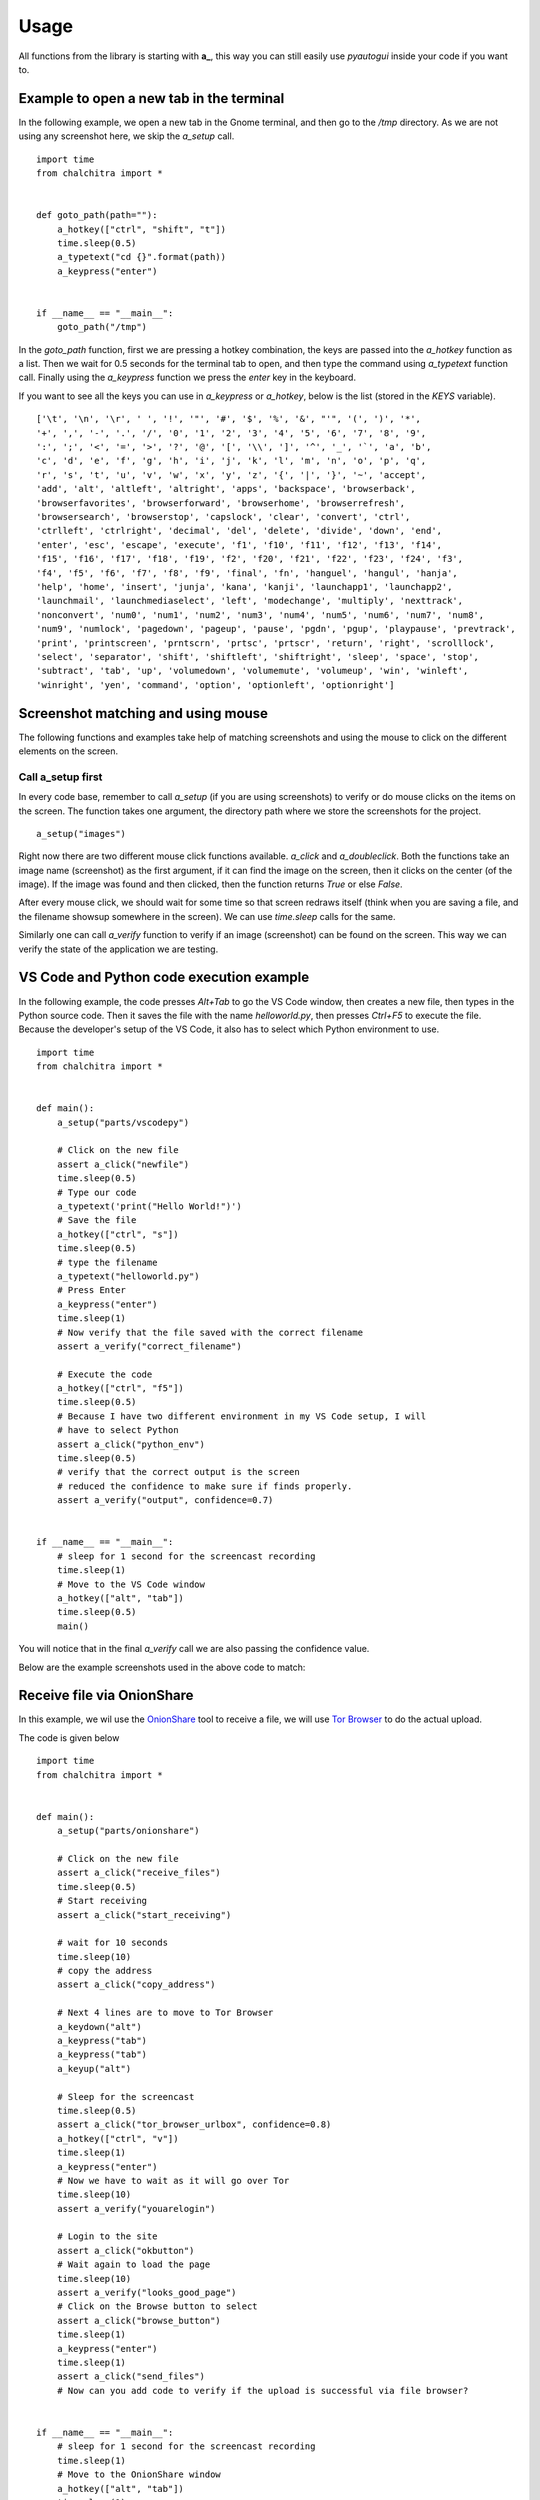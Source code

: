 Usage
======


All functions from the library is starting with **a_**, this way you can still
easily use *pyautogui* inside your code if you want to.



Example to open a new tab in the terminal
------------------------------------------

In the following example, we open a new tab in the Gnome terminal, and then go to the */tmp* directory.
As we are not using any screenshot here, we skip the *a_setup* call.

::

    import time
    from chalchitra import *


    def goto_path(path=""):
        a_hotkey(["ctrl", "shift", "t"])
        time.sleep(0.5)
        a_typetext("cd {}".format(path))
        a_keypress("enter")


    if __name__ == "__main__":
        goto_path("/tmp")


In the `goto_path` function, first we are pressing a hotkey combination, the keys are passed into the
*a_hotkey* function as a list. Then we wait for 0.5 seconds for the terminal tab to open, and then
type the command using *a_typetext* function call. Finally using the *a_keypress* function we press the
`enter` key in the keyboard.

.. image:: img/terminal_goto.gif    

If you want to see all the keys you can use in *a_keypress* or *a_hotkey*,
below is the list (stored in the *KEYS* variable).

::

    ['\t', '\n', '\r', ' ', '!', '"', '#', '$', '%', '&', "'", '(', ')', '*', 
    '+', ',', '-', '.', '/', '0', '1', '2', '3', '4', '5', '6', '7', '8', '9', 
    ':', ';', '<', '=', '>', '?', '@', '[', '\\', ']', '^', '_', '`', 'a', 'b', 
    'c', 'd', 'e', 'f', 'g', 'h', 'i', 'j', 'k', 'l', 'm', 'n', 'o', 'p', 'q', 
    'r', 's', 't', 'u', 'v', 'w', 'x', 'y', 'z', '{', '|', '}', '~', 'accept', 
    'add', 'alt', 'altleft', 'altright', 'apps', 'backspace', 'browserback', 
    'browserfavorites', 'browserforward', 'browserhome', 'browserrefresh', 
    'browsersearch', 'browserstop', 'capslock', 'clear', 'convert', 'ctrl', 
    'ctrlleft', 'ctrlright', 'decimal', 'del', 'delete', 'divide', 'down', 'end', 
    'enter', 'esc', 'escape', 'execute', 'f1', 'f10', 'f11', 'f12', 'f13', 'f14', 
    'f15', 'f16', 'f17', 'f18', 'f19', 'f2', 'f20', 'f21', 'f22', 'f23', 'f24', 'f3', 
    'f4', 'f5', 'f6', 'f7', 'f8', 'f9', 'final', 'fn', 'hanguel', 'hangul', 'hanja', 
    'help', 'home', 'insert', 'junja', 'kana', 'kanji', 'launchapp1', 'launchapp2', 
    'launchmail', 'launchmediaselect', 'left', 'modechange', 'multiply', 'nexttrack', 
    'nonconvert', 'num0', 'num1', 'num2', 'num3', 'num4', 'num5', 'num6', 'num7', 'num8', 
    'num9', 'numlock', 'pagedown', 'pageup', 'pause', 'pgdn', 'pgup', 'playpause', 'prevtrack', 
    'print', 'printscreen', 'prntscrn', 'prtsc', 'prtscr', 'return', 'right', 'scrolllock', 
    'select', 'separator', 'shift', 'shiftleft', 'shiftright', 'sleep', 'space', 'stop', 
    'subtract', 'tab', 'up', 'volumedown', 'volumemute', 'volumeup', 'win', 'winleft', 
    'winright', 'yen', 'command', 'option', 'optionleft', 'optionright']


Screenshot matching and using mouse
------------------------------------

The following functions and examples take help of matching screenshots and using the mouse to click on the 
different elements on the screen.

Call a_setup first
++++++++++++++++++

In every code base, remember to call `a_setup` (if you are using screenshots) to
verify or do mouse clicks on the items on the screen. The function takes one
argument, the directory path where we store the screenshots for the project.

::

    a_setup("images")


Right now there are two different mouse click functions available. *a_click*
and *a_doubleclick*. Both the functions take an image name (screenshot) as the
first argument, if it can find the image on the screen, then it clicks on the
center (of the image). If the image was found and then clicked, then the
function returns `True` or else `False`.

After every mouse click, we should wait for some time so that screen redraws
itself (think when you are saving a file, and the filename showsup somewhere
in the screen). We can use `time.sleep` calls for the same.

Similarly one can call *a_verify* function to verify if an image (screenshot)
can be found on the screen. This way we can verify the state of the
application we are testing.


VS Code and Python code execution example
------------------------------------------

In the following example, the code presses `Alt+Tab` to go the VS Code window,
then creates a new file, then types in the Python source code. Then it saves
the file with the name *helloworld.py*, then presses `Ctrl+F5` to execute the
file. Because the developer's setup of the VS Code, it also has to select
which Python environment to use.

.. image:: img/vscode_python_execute.gif


::

    import time
    from chalchitra import *


    def main():
        a_setup("parts/vscodepy")

        # Click on the new file
        assert a_click("newfile")
        time.sleep(0.5)
        # Type our code
        a_typetext('print("Hello World!")')
        # Save the file
        a_hotkey(["ctrl", "s"])
        time.sleep(0.5)
        # type the filename
        a_typetext("helloworld.py")
        # Press Enter
        a_keypress("enter")
        time.sleep(1)
        # Now verify that the file saved with the correct filename
        assert a_verify("correct_filename")

        # Execute the code
        a_hotkey(["ctrl", "f5"])
        time.sleep(0.5)
        # Because I have two different environment in my VS Code setup, I will
        # have to select Python
        assert a_click("python_env")
        time.sleep(0.5)
        # verify that the correct output is the screen
        # reduced the confidence to make sure if finds properly.
        assert a_verify("output", confidence=0.7)


    if __name__ == "__main__":
        # sleep for 1 second for the screencast recording
        time.sleep(1)
        # Move to the VS Code window
        a_hotkey(["alt", "tab"])
        time.sleep(0.5)
        main()


You will notice that in the final `a_verify` call we are also passing the confidence value.

Below are the example screenshots used in the above code to match:

.. image:: img/vscodepy/newfile.png

.. image:: img/vscodepy/save_window1.png

.. image:: img/vscodepy/correct_filename.png

.. image:: img/vscodepy/python_env.png

.. image:: img/vscodepy/output.png


Receive file via OnionShare
---------------------------

In this example, we wil use the `OnionShare <https://onionshare.org>`_ tool to
receive a file, we will use `Tor Browser <https://www.torproject.org>`_ to do
the actual upload.

.. image:: img/onionshare_receive_files.gif

The code is given below

::

    import time
    from chalchitra import *


    def main():
        a_setup("parts/onionshare")

        # Click on the new file
        assert a_click("receive_files")
        time.sleep(0.5)
        # Start receiving
        assert a_click("start_receiving")

        # wait for 10 seconds
        time.sleep(10)
        # copy the address
        assert a_click("copy_address")

        # Next 4 lines are to move to Tor Browser
        a_keydown("alt")
        a_keypress("tab")
        a_keypress("tab")
        a_keyup("alt")

        # Sleep for the screencast
        time.sleep(0.5)
        assert a_click("tor_browser_urlbox", confidence=0.8)
        a_hotkey(["ctrl", "v"])
        time.sleep(1)
        a_keypress("enter")
        # Now we have to wait as it will go over Tor
        time.sleep(10)
        assert a_verify("youarelogin")

        # Login to the site
        assert a_click("okbutton")
        # Wait again to load the page
        time.sleep(10)
        assert a_verify("looks_good_page")
        # Click on the Browse button to select
        assert a_click("browse_button")
        time.sleep(1)
        a_keypress("enter")
        time.sleep(1)
        assert a_click("send_files")
        # Now can you add code to verify if the upload is successful via file browser?


    if __name__ == "__main__":
        # sleep for 1 second for the screencast recording
        time.sleep(1)
        # Move to the OnionShare window
        a_hotkey(["alt", "tab"])
        time.sleep(1)
        main()


The screenshots are below:

.. image:: img/onionshare/looks_good_page.png

.. image:: img/onionshare/start_receiving.png

.. image:: img/onionshare/open_button.png

.. image:: img/onionshare/okbutton.png

.. image:: img/onionshare/send_files.png

.. image:: img/onionshare/receive_files.png

.. image:: img/onionshare/youarelogin.png

.. image:: img/onionshare/browse_button.png

.. image:: img/onionshare/copy_address.png

.. image:: img/onionshare/tor_browser_urlbox.png
